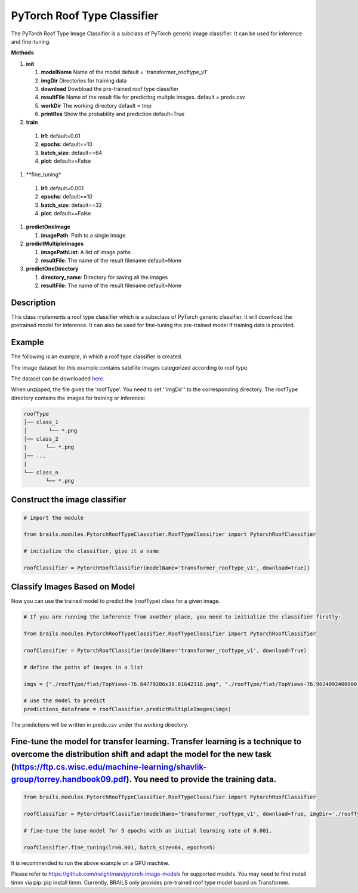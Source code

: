 .. _lbl-pytorchRoofTypeClassifier:

PyTorch Roof Type Classifier
========================

The PyTorch Roof Type Image Classifier is a subclass of PyTorch generic image classifier. It can be used for inference and fine-tuning.

.. container:: toggle
         
   .. container:: header

       **Methods**

   #. **init**
      
      #. **modelName** Name of the model default = 'transformer_rooftype_v1'
      #. **imgDir** Directories for training data
      #. **download** Dowbload the pre-trained roof type classifier
      #. **resultFile** Name of the result file for predicting multple images. default = preds.csv
      #. **workDir** The working directory default = tmp
      #. **printRes** Show the probability and prediction default=True      

   #.  **train**

      #. **lr1**: default=0.01
      #. **epochs**: default==10
      #. **batch_size**: default==64
      #. **plot**: default==False
     
   #.  **fine_tuning*

      #. **lr1**: default=0.001
      #. **epochs**: default==10
      #. **batch_size**: default==32
      #. **plot**: default==False

   #. **predictOneImage**
   
      #. **imagePath**: Path to a single image

   #. **predictMultipleImages**
  
      #. **imagePathList**: A list of image paths
      #. **resultFile**: The name of the result filename default=None
                   
   #. **predictOneDirectory**

      #. **directory_name**: Directory for saving all the images
      #. **resultFile**: The name of the result filename default=None
                   

Description
----------

This class implements a roof type classifier which is a subsclass of PyTorch generic classifier. It will download the pretrained model for inference. It can also be used for fine-tuning the pre-trained model if training data is provided. 

Example
-------

The following is an example, in which a roof type classifier is created.

The image dataset for this example contains satellite images categorized according to roof type.

The dataset can be downloaded `here <https://zenodo.org/record/6231341/files/roofType.zip>`_.

When unzipped, the file gives the 'roofType'. You need to set ''imgDir'' to the corresponding directory. The roofType directory contains the images for training or inference:


.. code-block:: none 

    roofType
    │── class_1
    │       └── *.png
    │── class_2
    |      └── *.png
    │── ...
    |
    └── class_n
           └── *.png



Construct the image classifier 
-------------------------------

.. code-block:: none 

    # import the module
    
    from brails.modules.PytorchRoofTypeClassifier.RoofTypeClassifier import PytorchRoofClassifier

    # initialize the classifier, give it a name
    
    roofClassifier = PytorchRoofClassifier(modelName='transformer_rooftype_v1', download=True))


Classify Images Based on Model
------------------------------

Now you can use the trained model to predict the (roofType) class for a given image.

.. code-block:: none 

    # If you are running the inference from another place, you need to initialize the classifier firstly:
    
    from brails.modules.PytorchRoofTypeClassifier.RoofTypeClassifier import PytorchRoofClassifier

    roofClassifier = PytorchRoofClassifier(modelName='transformer_rooftype_v1', download=True)
                                            
    # define the paths of images in a list
    
    imgs = ["./roofType/flat/TopViewx-76.84779286x38.81642318.png", "./roofType/flat/TopViewx-76.96240924000001x38.94450328.png"]

    # use the model to predict
    predictions_dataframe = roofClassifier.predictMultipleImages(imgs)


The predictions will be written in preds.csv under the working directory.


Fine-tune the model for transfer learning. Transfer learning is a technique to overcome the distribution shift and adapt the model for the new task (https://ftp.cs.wisc.edu/machine-learning/shavlik-group/torrey.handbook09.pdf). You need to provide the training data.
---------------

.. code-block:: none 

    from brails.modules.PytorchRoofTypeClassifier.RoofTypeClassifier import PytorchRoofClassifier

    roofClassifier = PytorchRoofClassifier(modelName='transformer_rooftype_v1', download=True, imgDir='./roofType/')

    # fine-tune the base model for 5 epochs with an initial learning rate of 0.001. 
    
    roofClassifier.fine_tuning(lr=0.001, batch_size=64, epochs=5)


It is recommended to run the above example on a GPU machine.

Please refer to https://github.com/rwightman/pytorch-image-models for supported models. You may need to first install timm via pip: pip install timm. Currently, BRAILS only provides pre-trained roof type model based on Transformer.